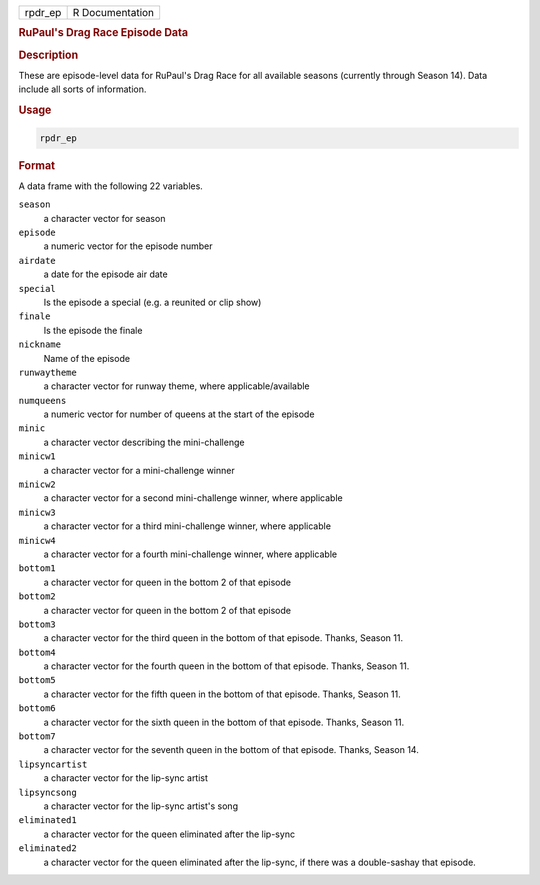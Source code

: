 .. container::

   ======= ===============
   rpdr_ep R Documentation
   ======= ===============

   .. rubric:: RuPaul's Drag Race Episode Data
      :name: rpdr_ep

   .. rubric:: Description
      :name: description

   These are episode-level data for RuPaul's Drag Race for all available
   seasons (currently through Season 14). Data include all sorts of
   information.

   .. rubric:: Usage
      :name: usage

   .. code:: R

      rpdr_ep

   .. rubric:: Format
      :name: format

   A data frame with the following 22 variables.

   ``season``
      a character vector for season

   ``episode``
      a numeric vector for the episode number

   ``airdate``
      a date for the episode air date

   ``special``
      Is the episode a special (e.g. a reunited or clip show)

   ``finale``
      Is the episode the finale

   ``nickname``
      Name of the episode

   ``runwaytheme``
      a character vector for runway theme, where applicable/available

   ``numqueens``
      a numeric vector for number of queens at the start of the episode

   ``minic``
      a character vector describing the mini-challenge

   ``minicw1``
      a character vector for a mini-challenge winner

   ``minicw2``
      a character vector for a second mini-challenge winner, where
      applicable

   ``minicw3``
      a character vector for a third mini-challenge winner, where
      applicable

   ``minicw4``
      a character vector for a fourth mini-challenge winner, where
      applicable

   ``bottom1``
      a character vector for queen in the bottom 2 of that episode

   ``bottom2``
      a character vector for queen in the bottom 2 of that episode

   ``bottom3``
      a character vector for the third queen in the bottom of that
      episode. Thanks, Season 11.

   ``bottom4``
      a character vector for the fourth queen in the bottom of that
      episode. Thanks, Season 11.

   ``bottom5``
      a character vector for the fifth queen in the bottom of that
      episode. Thanks, Season 11.

   ``bottom6``
      a character vector for the sixth queen in the bottom of that
      episode. Thanks, Season 11.

   ``bottom7``
      a character vector for the seventh queen in the bottom of that
      episode. Thanks, Season 14.

   ``lipsyncartist``
      a character vector for the lip-sync artist

   ``lipsyncsong``
      a character vector for the lip-sync artist's song

   ``eliminated1``
      a character vector for the queen eliminated after the lip-sync

   ``eliminated2``
      a character vector for the queen eliminated after the lip-sync, if
      there was a double-sashay that episode.
